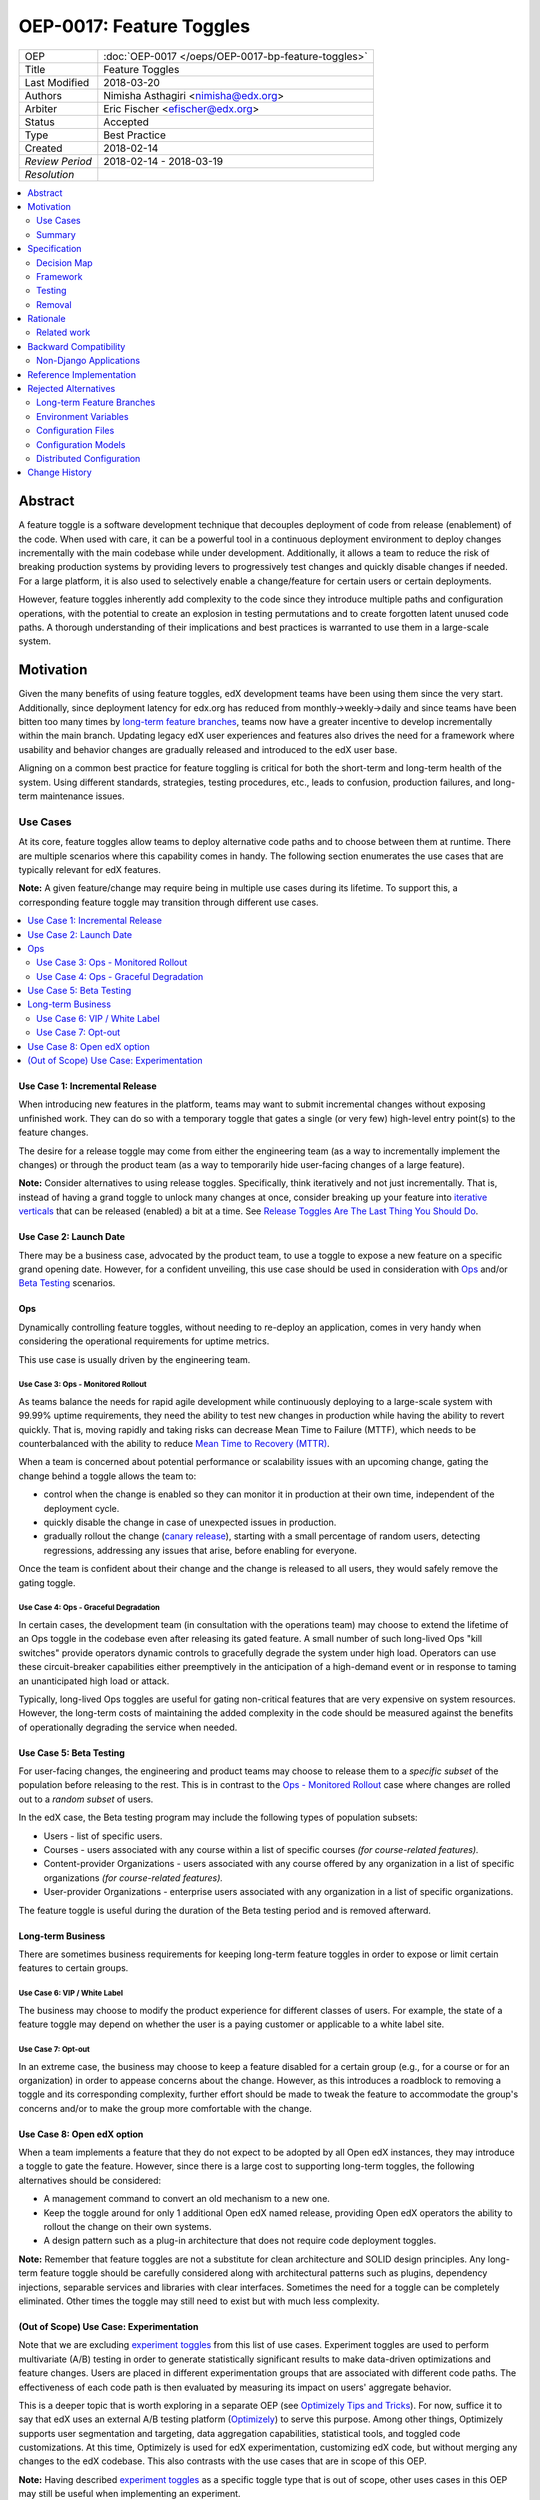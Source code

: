 =========================
OEP-0017: Feature Toggles
=========================

.. This is the template to use when you start a new OEP.

+-----------------+-----------------------------------------------------+
| OEP             | :doc:`OEP-0017 </oeps/OEP-0017-bp-feature-toggles>` |
+-----------------+-----------------------------------------------------+
| Title           | Feature Toggles                                     |
+-----------------+-----------------------------------------------------+
| Last Modified   | 2018-03-20                                          |
+-----------------+-----------------------------------------------------+
| Authors         | Nimisha Asthagiri <nimisha@edx.org>                 |
+-----------------+-----------------------------------------------------+
| Arbiter         | Eric Fischer <efischer@edx.org>                     |
+-----------------+-----------------------------------------------------+
| Status          | Accepted                                            |
+-----------------+-----------------------------------------------------+
| Type            | Best Practice                                       |
+-----------------+-----------------------------------------------------+
| Created         | 2018-02-14                                          |
+-----------------+-----------------------------------------------------+
| `Review Period` | 2018-02-14 - 2018-03-19                             |
+-----------------+-----------------------------------------------------+
| `Resolution`    |                                                     |
+-----------------+-----------------------------------------------------+

.. contents::
   :local:
   :depth: 2

Abstract
========

A feature toggle is a software development technique that decouples 
deployment of code from release (enablement) of the code. When used with care, 
it can be a powerful tool in a continuous deployment environment to deploy 
changes incrementally with the main codebase while under development. 
Additionally, it allows a team to reduce the risk of breaking 
production systems by providing levers to progressively test changes and quickly 
disable changes if needed. For a large platform, it is also used to 
selectively enable a change/feature for certain users or certain deployments.

However, feature toggles inherently add complexity to the code since they 
introduce multiple paths and configuration operations, with the potential to
create an explosion in testing permutations and to create forgotten latent unused
code paths. A thorough understanding of their implications and best practices is
warranted to use them in a large-scale system.

Motivation
==========

Given the many benefits of using feature toggles, edX development teams have
been using them since the very start. Additionally, since deployment latency
for edx.org has reduced from monthly->weekly->daily and since teams have been
bitten too many times by `long-term feature branches`_, teams now have a greater 
incentive to develop incrementally within the main branch. Updating legacy 
edX user experiences and features also drives the need for a framework where 
usability and behavior changes are gradually released and introduced to the edX 
user base.

Aligning on a common best practice for feature toggling is critical for both
the short-term and long-term health of the system. Using different standards,
strategies, testing procedures, etc., leads to confusion, production failures,
and long-term maintenance issues.

.. _long-term feature branches: https://blog.newrelic.com/2012/11/14/long-running-branches-considered-harmful/

Use Cases
---------

At its core, feature toggles allow teams to deploy alternative code paths and to
choose between them at runtime. There are multiple scenarios where this capability
comes in handy. The following section enumerates the use cases that are typically
relevant for edX features.

**Note:** A given feature/change may require being in multiple use cases during 
its lifetime. To support this, a corresponding feature toggle may transition through
different use cases.

.. contents::
   :local:
   :depth: 2

Use Case 1: Incremental Release
~~~~~~~~~~~~~~~~~~~~~~~~~~~~~~~
.. _Incremental Release: `Use Case 1: Incremental Release`_

When introducing new features in the platform, teams may want to submit incremental
changes without exposing unfinished work. They can do so with a temporary toggle that
gates a single (or very few) high-level entry point(s) to the feature changes.

The desire for a release toggle may come from either the engineering team (as a way
to incrementally implement the changes) or through the product team (as a way to
temporarily hide user-facing changes of a large feature).

**Note:** Consider alternatives to using release toggles. Specifically, think 
iteratively and not just incrementally. That is, instead of having a grand toggle
to unlock many changes at once, consider breaking up your feature into `iterative
verticals`_ that can be released (enabled) a bit at a time. See `Release Toggles
Are The Last Thing You Should Do`_.

.. _iterative verticals: https://watirmelon.blog/2015/02/02/iterative-vs-incremental-software-development/
.. _Release Toggles Are The Last Thing You Should Do: https://martinfowler.com/bliki/FeatureToggle.html#ReleaseTogglesAreTheLastThingYouShouldDo

Use Case 2: Launch Date
~~~~~~~~~~~~~~~~~~~~~~~
.. _Launch Date: `Use Case 2: Launch Date`_

There may be a business case, advocated by the product team, to use a toggle to
expose a new feature on a specific grand opening date. However, for a confident
unveiling, this use case should be used in consideration with Ops_ and/or `Beta
Testing`_ scenarios.

Ops
~~~

Dynamically controlling feature toggles, without needing to re-deploy an application,
comes in very handy when considering the operational requirements for uptime metrics.

This use case is usually driven by the engineering team.

Use Case 3: Ops - Monitored Rollout
^^^^^^^^^^^^^^^^^^^^^^^^^^^^^^^^^^^
.. _Ops - Monitored Rollout: `Use Case 3: Ops - Monitored Rollout`_

As teams balance the needs for rapid agile development while continuously deploying
to a large-scale system with 99.99% uptime requirements, they need the ability to
test new changes in production while having the ability to revert quickly. That is,
moving rapidly and taking risks can decrease Mean Time to Failure (MTTF), which needs
to be counterbalanced with the ability to reduce `Mean Time to Recovery (MTTR)`_.

When a team is concerned about potential performance or scalability issues with an
upcoming change, gating the change behind a toggle allows the team to:

* control when the change is enabled so they can monitor it in production at their
  own time, independent of the deployment cycle.

* quickly disable the change in case of unexpected issues in production.

* gradually rollout the change (`canary release`_), starting with a small percentage
  of random users, detecting regressions, addressing any issues that arise, before
  enabling for everyone.

Once the team is confident about their change and the change is released to all users,
they would safely remove the gating toggle.

.. _Mean Time to Recovery (MTTR): https://www.thoughtworks.com/radar/techniques/focus-on-mean-time-to-recovery
.. _canary release: https://martinfowler.com/bliki/CanaryRelease.html

Use Case 4: Ops - Graceful Degradation
^^^^^^^^^^^^^^^^^^^^^^^^^^^^^^^^^^^^^^
.. _Ops - Graceful Degradation: `Use Case 4: Ops - Graceful Degradation`_

In certain cases, the development team (in consultation with the operations team)
may choose to extend the lifetime of an Ops toggle in the codebase even after
releasing its gated feature. A small number of such long-lived Ops "kill switches"
provide operators dynamic controls to gracefully degrade the system under high load.
Operators can use these circuit-breaker capabilities either preemptively in the
anticipation of a high-demand event or in response to taming an unanticipated high
load or attack.

Typically, long-lived Ops toggles are useful for gating non-critical features that
are very expensive on system resources. However, the long-term costs of maintaining
the added complexity in the code should be measured against the benefits of
operationally degrading the service when needed.

Use Case 5: Beta Testing
~~~~~~~~~~~~~~~~~~~~~~~~
.. _Beta Testing: `Use Case 5: Beta Testing`_

For user-facing changes, the engineering and product teams may choose to release them
to a *specific subset* of the population before releasing to the rest. This is in
contrast to the `Ops - Monitored Rollout`_ case where changes are rolled out to a
*random subset* of users.

In the edX case, the Beta testing program may include the following types of population
subsets:

* Users - list of specific users.

* Courses - users associated with any course within a list of specific courses *(for 
  course-related features).*

* Content-provider Organizations - users associated with any course offered by any
  organization in a list of specific organizations *(for course-related features).*

* User-provider Organizations - enterprise users associated with any organization in
  a list of specific organizations.

The feature toggle is useful during the duration of the Beta testing period and is 
removed afterward.

Long-term Business
~~~~~~~~~~~~~~~~~~

There are sometimes business requirements for keeping long-term feature toggles in
order to expose or limit certain features to certain groups.

Use Case 6: VIP / White Label
^^^^^^^^^^^^^^^^^^^^^^^^^^^^^^^^^^^^^^^^^^^^
.. _`VIP / White Label`: `Use Case 6: VIP / White Label`_

The business may choose to modify the product experience for different classes of
users. For example, the state of a feature toggle may depend on whether the user
is a paying customer or applicable to a white label site.

Use Case 7: Opt-out
^^^^^^^^^^^^^^^^^^^
.. _Opt-out: `Use Case 7: Opt-out`_

In an extreme case, the business may choose to keep a feature disabled for a certain
group (e.g., for a course or for an organization) in order to appease concerns about
the change. However, as this introduces a roadblock to removing a toggle and its 
corresponding complexity, further effort should be made to tweak the feature to
accommodate the group's concerns and/or to make the group more comfortable with the 
change.

Use Case 8: Open edX option
~~~~~~~~~~~~~~~~~~~~~~~~~~~
.. _Open edX option: `Use Case 8: Open edX option`_

When a team implements a feature that they do not expect to be adopted by all Open
edX instances, they may introduce a toggle to gate the feature. However, since there
is a large cost to supporting long-term toggles, the following alternatives should
be considered:

* A management command to convert an old mechanism to a new one.

* Keep the toggle around for only 1 additional Open edX named release, providing
  Open edX operators the ability to rollout the change on their own systems.

* A design pattern such as a plug-in architecture that does not require code 
  deployment toggles. 
  
**Note:** Remember that feature toggles are not a substitute for clean architecture
and SOLID design principles. Any long-term feature toggle should be carefully
considered along with architectural patterns such as plugins, dependency injections,
separable services and libraries with clear interfaces. Sometimes the need for a
toggle can be completely eliminated. Other times the toggle may still need to exist
but with much less complexity.

(Out of Scope) Use Case: Experimentation
~~~~~~~~~~~~~~~~~~~~~~~~~~~~~~~~~~~~~~~~
Note that we are excluding `experiment toggles`_ from this list of use cases.
Experiment toggles are used to perform multivariate (A/B) testing in order
to generate statistically significant results to make data-driven optimizations and
feature changes. Users are placed in different experimentation groups that are 
associated with different code paths. The effectiveness of each code path is then
evaluated by measuring its impact on users' aggregate behavior.

This is a deeper topic that is worth exploring in a separate OEP (see `Optimizely
Tips and Tricks`_). For now, suffice it to say that edX uses an external A/B testing 
platform (Optimizely_) to serve this purpose. Among other things, Optimizely supports
user segmentation and targeting, data aggregation capabilities, statistical tools,
and toggled code customizations. At this time, Optimizely is used for edX 
experimentation, customizing edX code, but without merging any changes to the edX
codebase. This also contrasts with the use cases that are in scope of this OEP. 

**Note:** Having described `experiment toggles`_ as a specific toggle type that is
out of scope, other uses cases in this OEP may still be useful when implementing
an experiment.

.. _Optimizely: https://www.optimizely.com/
.. _Optimizely Tips and Tricks: https://openedx.atlassian.net/wiki/spaces/EXP/pages/199885286/Optimizely+Tips+and+Tricks
.. _experiment toggles: https://martinfowler.com/articles/feature-toggles.html#ExperimentToggles

Summary
-------

The following diagram summarizes the various use cases along 2 axes: feature
maturity and longevity. Feature maturity corresponds to the level of certainty
that the team has about the feature, including unexpected side-effects such
as performance and user-behavior regressions. Longevity depicts the lifetime
of the feature toggle and how long-lived it is expected to be.

The diagram also labels which use cases are primarily driven by engineering
teams (E) and/or business product teams (B).

.. image:: oep-0017/feature_maturity_longevity.png
   :alt: A diagram that shows the toggle use cases on a graph with 2 axes
    for feature maturity and longevity and 4 quadrants to break up the
    permutation categories. In the short-term and low-maturity quadrant, we
    have the following use cases: incremental release, ops monitored rollout,
    and beta testing. In the short-term and high-maturity quadrant, we have
    launch date and parts of opt-out and open edX option use cases. In the
    long-term and high-maturity quadrant, we have ops graceful degradation,
    long-term business, and parts of opt-out and open edX option use cases.

Example Transition of Use Case
~~~~~~~~~~~~~~~~~~~~~~~~~~~~~~

A feature toggle may transition through use cases as its corresponding 
feature matures. As illustrated in the following example, a toggle may start 
in an `Incremental Release`_ phase as the feature/change is being developed.
Once it is ready for `Beta Testing`_, it may be gradually released to
*individual users* before exposing it to a *few courses* in the Beta program.
Once the feature is further matured, it can be fully enabled, but may require
select courses to Opt-out_ temporarily. Lastly, the feature toggle may be used
to provide an `Open edX Option`_ for a single Open edX release before it is
finally retired and removed.

.. image:: oep-0017/transition_use_case_example.png

Specification
=============

edX teams should use a common framework to implement feature toggles and should
follow best practices to test them and remove them. Before deciding to use a
feature toggle, the engineering team, in collaboration with the product team,
need to decide on the release and development paths that the feature will take
so they can choose the right toggle type(s).

.. contents::
   :local:
   :depth: 1

Decision Map
------------

The following set of questions can help you determine the set of use cases
required for a feature, as well as the required toggle type and its required
duration. Answer each of the following questions and make a list of all use
cases associated with an affirmative response, taking the "maximum" toggle
type and "maximum" toggle durations.

The range of toggle types and toggle durations are:

* **Toggle types:** Switch Toggle < Rollout Toggle < Group Toggle
* **Toggle durations:** During Development < During Rollout < Settlement Period < Forever

.. list-table::
   :header-rows: 1
   :widths: 5 40 20 35 
  
   * -
     - Question to ask
     - Team to ask
     - Use Case, Toggle Type, Duration
   * - 1
     - *Is this a hypothesis-driven change that needs to be validated via an A/B testing framework?*
     - Business and Engineering
     - Read `Optimizely Tips and Tricks`_ instead of this OEP.
   * - 2
     - *Is the feature being developed incrementally and needs to be hidden while it is unfinished? If so, are you
       sure the development of the feature cannot be redesigned so it can be released in a more optimal
       iterative fashion instead?*
     - Business and Engineering
     - * `Incremental Release`_
       * Switch Toggle 
       * During Development
   * - 3
     - *Are there any operational concerns, such as unanticipated performance, scalability, or functional
       regressions, which must be confirmed in the production environment?*
     - Engineering
     - * `Ops - Monitored Rollout`_
       * Rollout Toggle
       * During Rollout
   * - 4
     - *Are there any user-facing changes for which you would like to receive feedback from select users or groups
       before releasing to everyone? Or are there any groups that want early access to the changes before they are
       officially rolled out?*
     - Business and Engineering
     - * `Beta Testing`_
       * Group Toggle 
       * During Rollout
   * - 5
     - *Is there a specific big grand opening date for this feature? If so, is it really necessary for it to
       remain hidden until that time?*
     - Business
     - * `Launch Date`_
       * Switch Toggle 
       * During Rollout
   * - 6
     - *Are there any specific groups that are adamant about opting out of the feature? If so, are we unable to
       convince them to adopt the feature in time of rolling it out to the rest of the users?* 
     - Business
     - * `Opt-out`_
       * Group Toggle 
       * Settlement Period or Forever
   * - 7
     - *Will other open edX instances want to control the availability of this feature? If so, are you sure other
       implementation alternatives, such as pluggability, are not possible for this feature?*
     - Business and Engineering
     - * `Open edX option`_
       * Switch Toggle 
       * Settlement Period or Forever
   * - 8
     - *Is there a long-term business requirement to expose or limit the availability of this feature to select
       groups, such as paid users or users accessing through a white-label site?*
     - Business
     - * `VIP / White Label`_
       * Group Toggle 
       * Forever
   * - 9
     - *Is this an expensive but non-vital functionality that would be useful to disable gracefully in a future event
       of high load or attack? If so, does the availability of the control outweigh the costs of maintaining the
       toggle?*
     - Engineering
     - * `Ops - Graceful Degradation`_
       * Switch Toggle 
       * Forever

Framework
---------

Technology
~~~~~~~~~~

The recommendation is to create a common edX framework on top of `Django Waffle`_.
Waffle provides a simple and intuitive API to dynamically configure toggles in a
continuously deployed system, with toggles stored in a generic relational table.  
Waffle's built-in capabilities satisfy some, but not all, of our Requirements_.

.. _Django Waffle: https://waffle.readthedocs.io/en/stable/

Requirements
~~~~~~~~~~~~

For long-term sustainability and operational success, a Feature toggle framework
should have the capabilities listed in the following table. For each requirement
that is not supported by Waffle, further information is provided in the subsequent
Details_ section. 

+---+-----------------+-------------------------------------+--------------------------------------+
|   | Requirement     | Description                         | Supported by Waffle                  |
+===+=================+=====================================+======================================+
| 1 | Dynamic         | It should be easy to enable or      | **Yes.**                             |
|   |                 | disable a toggle without deploying  |   Stored in relational database      |
|   |                 | new code.                           |   and configurable via Django admin. |
+---+-----------------+-------------------------------------+--------------------------------------+
| 2 | Self-serve      | Individual teams should be able to  | **Yes.**                             |
|   |                 | control the values of their own     |   Teams can configure via Django     |
|   |                 | feature toggles.                    |   admin.                             |
+---+-----------------+-------------------------------------+--------------------------------------+
| 3 | Removability    | It should be relatively easy to     | **Yes.**                             |
|   |                 | remove a toggle from the system to  |   No migrations are needed since it  |
|   |                 | encourage teams to do so.           |   stores values in a generic table.  |
|   |                 |                                     |   Any new models added by the        |
|   |                 |                                     |   framework should also use generic  |
|   |                 |                                     |   tables to satisfy this requirement.|
+---+-----------------+-------------------------------------+--------------------------------------+
| 4 | Testability     | It should be possible to test the   | **Yes.**                             |
|   |                 | different toggle states in the code |   Waffle supports setting            |
|   |                 | even when they are not enabled.     |   `deterministic values`_ and        |
|   |                 |                                     |   `overriding values`_ in tests,     |
|   |                 |                                     |   which the framework can adapt.     |
+---+-----------------+-------------------------------------+--------------------------------------+
| 5 | Auditability    | Operators and teams should be able  | **Not natively, but...**             |
|   |                 | to tell the who, what, and when of  |   Can view history in                |
|   |                 | toggle changes.                     |   django_admin_log table for edits   |
|   |                 |                                     |   made via Django admin. Any new     |
|   |                 |                                     |   models added by the framework      |
|   |                 |                                     |   should also support auditability.  |
+---+-----------------+-------------------------------------+--------------------------------------+
| 6 | Performance     | The value of a toggle should be     | **Yes, but...**                      |
|   |                 | cached so it is not repeatedly      |   Cached using `Django cache`_, but  |
|   |                 | retrieved from storage.             |   the framework also needs to cache  |
|   |                 |                                     |   in a request-specific cache to     |
|   |                 |                                     |   avoid repeated hits to Memcached.  |
+---+-----------------+-------------------------------------+--------------------------------------+
| 7 | Toggle types:   | The 3 necessary toggle types are    | **Yes, but...**                      |
|   |                 | supported and easy to use by edX    |   Waffle's Switch_ class supports the|
|   | - Switch        | developers.                         |   "Switch" toggle type. Waffle's     |
|   | - Rollout       |                                     |   Flag_ class supports the "Rollout" |
|   | - Group         |                                     |   toggle type. However, since edX    |
|   |                 |                                     |   (currently) does not store course  |
|   |                 |                                     |   and organization relationships as  |
|   |                 |                                     |   `Django groups`_, the framework    |
|   |                 |                                     |   must provide support for the       |
|   |                 |                                     |   "Group" toggle type.               |
+---+-----------------+-------------------------------------+--------------------------------------+
| 8 | Non-collision   | Feature toggles created by          | **No.**                              |
|   |                 | independent teams should not collide|   The framework must support         |
|   |                 | with each other. See `Financial     |   namespacing.                       |
|   |                 | disaster caused by repurposing a    |                                      |
|   |                 | feature flag`_ for a scary anecdote.|                                      |
+---+-----------------+-------------------------------------+--------------------------------------+
| 9 | Multi-tenancy   | As edX uses `Django Sites`_ for     | **No.**                              |
|   |                 | multi-tenancy, there should be a way|   The framework must provide this    |
|   |                 | for any site to override the value  |   additional capability              |
|   |                 | of any feature toggle.              |                                      |
+---+-----------------+-------------------------------------+--------------------------------------+
| 10| Least Privilege | As different toggles may have       | **No.**                              |
|   |                 | varying impact on the business,     |   The framework must support this    |
|   |                 | operators may want to limit who can |   if/when business-sensitive toggles |
|   |                 | edit certain toggles.               |   are used.                          |
+---+-----------------+-------------------------------------+--------------------------------------+
| 11| Discoverability | There should be a way for an        | **No.**                              |
|   |                 | operator to discover all available  |   The framework must provide this    |
|   |                 | feature toggles in the system.      |   additional capability.             |
+---+-----------------+-------------------------------------+--------------------------------------+
| 12| Report          | There should be an administrative   | **No.**                              |
|   |                 | interface to retrieve information   |   The framework must provide this    |
|   |                 | and status of existing toggles      |   additional capability.             |
|   |                 | (e.g., description, type, dates).   |                                      |
+---+-----------------+-------------------------------------+--------------------------------------+
| 13| Distributed     | There should be administrative      | **No.**                              |
|   |                 | supporting tools to manage feature  |   This capability is outside the     |
|   |                 | toggles across distributed service  |   scope of this OEP. See             |
|   |                 | boundaries.                         |   `Distributed Configuration`_ below.|
+---+-----------------+-------------------------------------+--------------------------------------+

.. _Financial disaster caused by repurposing a feature flag: http://swreflections.blogspot.it/2014/08/feature-toggles-are-one-of-worst-kinds.html
.. _deterministic values: https://waffle.readthedocs.io/en/v0.9/testing-waffles.html
.. _overriding values: https://github.com/jsocol/django-waffle/blob/master/waffle/testutils.py
.. _Django cache: https://docs.djangoproject.com/en/2.0/topics/cache/
.. _Django groups: https://docs.djangoproject.com/en/2.0/ref/contrib/auth/#django.contrib.auth.models.Group
.. _Switch: https://waffle.readthedocs.io/en/stable/types/switch.html
.. _Flag: https://waffle.readthedocs.io/en/stable/types/flag.html
.. _Django Sites: https://docs.djangoproject.com/en/2.0/ref/contrib/sites/

Details
~~~~~~~

The framework, currently started in the waffle_utils_ app in edx-platform, is a 
viable starting point for addressing the Requirements_. It already has basic support
for Requirements_ 1-8. Details below describe what would be needed for the remaining
requirements.

Framework Classes
^^^^^^^^^^^^^^^^^

The framework provides the following classes for the required toggle types:

* WaffleSwitch_ class

  * supports the "Switch" toggle type
  * though recommend using WaffleFlag_ instead since it has more support
    for testing

* WaffleFlag_ class

  * supports the "Switch" toggle type
  * supports the "Rollout" toggle type for `Ops - Monitored Rollout`_ with support
    for percentage rollouts.
  * supports the "Group" toggle type with `Beta Testing`_ for certain users.

* CourseWaffleFlag_ class

  * supports whatever WaffleFlag_ class supports.
  * supports the "Group" toggle type with `Beta Testing`_ for course-level overrides
    and Opt-out_ for certain courses.

Eventually, the following classes should be added if/when needed:

* OrgAsContentProviderWaffleFlag class

  * supports the "Group" toggle type with `Beta Testing`_ for content-provider
    organization-level overrides.

* OrgAsUserProviderWaffleFlag class

  * supports the "Group" toggle type with `Beta Testing`_ for user-provider
    (enterprise) organization-level overrides.

.. _waffle_utils: https://github.com/edx/edx-platform/blob/master/openedx/core/djangoapps/waffle_utils/__init__.py
.. _WaffleSwitch: https://github.com/edx/edx-platform/blob/fb5ca89f4befa305681ea325d817333e875ea16c/openedx/core/djangoapps/waffle_utils/__init__.py#L172
.. _WaffleFlag: https://github.com/edx/edx-platform/blob/fb5ca89f4befa305681ea325d817333e875ea16c/openedx/core/djangoapps/waffle_utils/__init__.py#L275
.. _CourseWaffleFlag: https://github.com/edx/edx-platform/blob/fb5ca89f4befa305681ea325d817333e875ea16c/openedx/core/djangoapps/waffle_utils/__init__.py#L312

Req 8: Non-collision
^^^^^^^^^^^^^^^^^^^^

The waffle_utils_ classes require namespaces. The namespace should be unique
to each Django app so it doesn't collide with other installed apps in the system.

Req 9: Multi-tenancy
^^^^^^^^^^^^^^^^^^^^

In order to allow White Label sites to override feature toggles, the framework
needs to integrate with the `edX Site Configuration`_ feature. When a caller
requests the value of a feature toggle, the framework should first check if
there's an override for the current site and return it instead.

.. _edX Site Configuration: https://github.com/edx/edx-platform/blob/3290bce9932916439e3ff8244ba34dd1444e0702/openedx/core/djangoapps/site_configuration/__init__.py#L6

Req 10: Least Privilege
^^^^^^^^^^^^^^^^^^^^^^^

If business-sensitive toggles are used that need to have limited access, the
framework should be extended to support fine-grained write access to feature
toggles. One possibility is to add a new "group access" field with each toggle
and update the Django admin interface to enforce access.

Req 11: Discoverability
^^^^^^^^^^^^^^^^^^^^^^^

The framework needs to be able to discover all waffle_utils_ classes declared
in all installed Django apps in the system. Initially, the discoverability can
be scoped to within each microservice, but ultimately accessed via a centralized
tool across all distributed services.

To support this, the framework can make use of the `Django App Plugin`_ design
pattern and search for waffle_utils_ classes declared in all installed apps. This
requires that every app that uses waffle_utils_ declares its usages in a standard
module (i.e., config.py) or configure its location (in its apps.py module).

.. _Django App Plugin: https://github.com/edx/edx-platform/blob/master/openedx/core/djangoapps/plugins/README.rst

Req 12: Report
^^^^^^^^^^^^^^

In order to provide a useful and informative administrative report of the
existing feature toggles in the system, the framework needs to be able to
present the following information for each toggle.

.. list-table::
   :header-rows: 1

   * - Report data
     - Purpose
     - Data source
   * - Description
     - Brief human-readable information about its usage and context.
     - In code, by developer
   * - Feature Category
     - Optional field to group interdependent toggles.
     - In code, by developer
   * - All Use Cases
     - Lists one or more `Use Cases`_ to specify all expected usages of this toggle.
     - In code, by developer
   * - Current Use Case(s)
     - A subset of "All Use Cases" to specify the current `Use Cases`_ of this toggle.
     - In code, by developer; optionally editable via admin interface.
   * - Toggle Type
     - One of Switch, Rollout, or Group to further clarify the toggle's usage.
     - In code, by developer
   * - Created in Code Date
     - Required field to specify the date the toggle was added to the codebase; to easily find all stale toggles.
     - In code, by developer
   * - Expiration Date
     - Optional field to specify target date of removal; to easily find all expired toggles.
     - In code, by developer
   * - Current Setting(s)
     - Summary of the current configuration and value of the feature toggle; to easily evaluate its readiness to transition or retire.
     - Derived from relational tables
   * - First Modified Time
     - Date the toggle was first set in the system; to get the starting date of its use.
     - Derived from relational tables
   * - Last Modified Time
     - Date the toggle was last set/unset in the system; to easily find all unused toggles.
     - Derived from relational tables
 
Testing
-------

Words of Caution
~~~~~~~~~~~~~~~~

As `James McKay puts it`_:

  "Visible or not, you are still deploying code into production that you know for 
  a fact to be buggy, untested, incomplete and quite possibly incompatible with 
  your live data. Your if statements and configuration settings are themselves 
  code which is subject to bugs – and furthermore can only be tested in production.
  ...
  Your features may not be as isolated from each other as you thought they were, 
  and you may end up deploying bugs to your production environment.”

.. _James McKay puts it: https://jamesmckay.net/2011/07/why-does-martin-fowler-not-understand-feature-branches/

Testing Best Practices
~~~~~~~~~~~~~~~~~~~~~~

Given that, here are best practices for testing a Feature Toggle:

* Tests should run with whatever states are in production (including Prod and Edge).

* Tests should run in both on and off Toggle states unless they are guaranteed
  to not be enabled in production.

  * Acceptance or end-to-end tests for Toggles that gate user-facing changes
    should also be run in both on and off Toggle states.

  * Browser-based automation (e.g., Selenium_) tests should be able to:

    * determine the state of a Toggle by calling a REST API (e.g., `wafflejs API`_
      using WaffleJS_).

    * override a Toggle value by passing in the desired value in a request parameter
      (e.g., `Overriding Flags`_).

* Test environments, such as Devstack_ and central Staging should allow incoming
  requests to override Toggles (e.g., by setting WAFFLE_OVERRIDE_).

.. _Selenium: http://www.seleniumhq.org/
.. _wafflejs API: https://github.com/jsocol/django-waffle/blob/f4b10e8c46cf5305fbaa082b169f221fdab72162/waffle/urls.py#L8
.. _WaffleJS: https://waffle.readthedocs.io/en/stable/usage/javascript.html
.. _Overriding Flags: https://waffle.readthedocs.io/en/v0.9/usage.html#overriding-flags
.. _Devstack: https://github.com/edx/devstack
.. _WAFFLE_OVERRIDE: https://waffle.readthedocs.io/en/v0.9/usage.html#waffle-override

Test Plans for Toggle Use Cases
~~~~~~~~~~~~~~~~~~~~~~~~~~~~~~~

The following table summarizes test plans for the various toggle use cases while
taking best practices into consideration.

Short-lived Use Cases
^^^^^^^^^^^^^^^^^^^^^

.. list-table::
   :widths: 20 80
   :header-rows: 1

   * - Use Case
     - Test Plan
   * - `Incremental Release`_
        Toggle is disabled in all environments, but tested in both states on master.
     - .. image:: oep-0017/test_release.png
   * - `Beta Testing`_, `Ops - Monitored Rollout`_
        Toggle is enabled for some and disabled for others, so should be tested in both states on both master and stage.
     - .. image:: oep-0017/test_rollout.png
   * - `Launch Date`_
        Toggle should be tested in both conditions with ample time before the grand date. It may or not be enabled in other production environments.
     - .. image:: oep-0017/test_launch.png

Long-lived Use Cases
^^^^^^^^^^^^^^^^^^^^

.. list-table::
   :widths: 20 80
   :header-rows: 1

   * - Use Case
     - Test Plan
   * - Opt-out_, `Ops - Graceful Degradation`_, `VIP / White Label`_
        Toggle must be tested indefinitely in both states on both master and stage, since it may be in either state in any production environment.
     - .. image:: oep-0017/test_opt_out.png
   * - `Open edX option`_
        Toggle should be tested in both states on master, but only needs to be tested in a single state on Stage (whatever is on Prod).
     - .. image:: oep-0017/test_openedx.png

Removal
-------

As mentioned previously, feature toggles inherently bring along code complexity.
In order to manage the "toggle debt", we need to keep their inventory at a
minimum. The framework's Removability and Report features make it possible
to do so. But it must be accompanied by a proactive process of actually removing
the toggles and their branches within the code.

In addition to using the Report as a central tool for overseeing the toggles,
individual teams should create tickets in their backlogs for removing toggles
according to their intended expiration dates.

Rationale
=========

Although feature toggles have been in use from the very early stages of development
on the platform, the `Feature Flags and Settings on edx-platform`_ wiki was one
of the first documents to capture our thoughts on the subject. It includes preliminary
discussions on best practices as well.

Additionally, there have been recent episodes with `end-to-end test failures`_
resulting from ad-hoc changes to waffle settings on a central Staging
environment.

.. _Feature Flags and Settings on edx-platform: https://openedx.atlassian.net/wiki/spaces/OpenDev/pages/40862688/Feature+Flags+and+Settings+on+edx-platform
.. _end-to-end test failures: https://openedx.atlassian.net/browse/LEARNER-4098

Related work
------------

* `Martin Fowler's Feature Toggles`_ is a great reference for enumerating the
  types of toggles and best practices based on solid learnings from the field.

* featureflags.io_ provides resources on toggle use cases, patterns, etc.

.. _`Martin Fowler's Feature Toggles`: https://martinfowler.com/articles/feature-toggles.html
.. _featureflags.io: http://featureflags.io/


Backward Compatibility
======================

In order to support the Report and Discoverability requirements, existing
feature toggles that use waffle_utils_ will need to migrate to the new 
framework. This migration should be done in a shortly focused effort as soon
as the framework is ready.

Existing feature toggles that don't use waffle_utils_ will need to gradually
migrate over as possible.

Non-Django Applications
-----------------------

edX applications that are not written in Django (for examply Ruby on Rails or
Drupal applications) are currently considered technical debt. There is expectation
they will eventually be rewritten or migrated. If in the meantime they need
to use feature toggles, they cannot use Django-based waffle_utils_ and should
therefore have their own application-specific feature toggle best practices document
that applies to their own application.

Reference Implementation
========================

The waffle_utils_ app in edx-platform is a starting point for the framework.
As described above, however, additional enhancements are needed to support
Requirements_ 9-12.

Here are a few examples of usages of the waffle_utils_ classes:

* WaffleSwitch_: A Switch toggle that was introduced for `grading enhancements`_
  but was removed after being confident of its usage.

* WaffleFlag_: A Rollout toggle introduced for a `user-facing change`_
  accompanied by a developer TODO comment with a backlog ticket number as a
  reminder to remove.

* CourseWaffleFlag_: Group toggles that were introduced for user-facing changes
  to allow `course-wide Beta Testing and Opt-outs`_.

.. _grading enhancements: https://github.com/edx/edx-platform/pull/16082
.. _user-facing change: https://github.com/edx/edx-platform/blob/6db93fc791fd2fb52ce705d47320e7868a937587/openedx/features/learner_profile/__init__.py#L13 
.. _course-wide Beta Testing and Opt-outs: https://github.com/edx/edx-platform/blob/6db93fc791fd2fb52ce705d47320e7868a937587/openedx/features/course_experience/__init__.py#L13-L44

Rejected Alternatives
=====================

Here are a few alternatives to using feature toggles.

Long-term Feature Branches
--------------------------

As an alternative to using a Switch toggle for an `Incremental Release`_, a
team can work and make all their changes within a separate branch from the master
branch. However, there are many pitfalls to using `long-term feature branches`_,
including drifting away from the main branch, resulting in a painful conflict
resolution experience upon merging back. Even if the team rebases often with the
main branch, their code remains hidden and untested by the rest of the organization,
resulting in repeated merge conflict resolutions.

Environment Variables
---------------------

Specifying toggle configuration in environment variables or command-line
arguments is difficult to coordinate across multiple nodes in a large deployment
and requires redeployment and/or restarting each process.

Configuration Files
-------------------

Storing toggle configuration in separate files allows the configuration to be
decoupled from the code and allows different deployments to override values.
However, any change to the configuration requires a redeploy of the application.

Many features in the edX platform use `JSON Configuration files`_ to store their
settings, including toggle configuration. It is recommended that features instead
use a more dynamically configurable alternative such as `Configuration Models`_
or Feature Toggles, unless (1) the setting is security-sensitive or (2) is
guaranteed to not need to change for a given open edX deployment.

Examples of security-sensitive data are secret credentials (API keys, private 
keys, etc) and private network identifiers (AWS S3 bucket names, external 
service hostname, etc).

.. _JSON Configuration files: https://github.com/edx/edx-platform/blob/master/lms/envs/docs/README.rst#json-configuration-files

Configuration Models
--------------------

A viable alternative to Feature Toggles is edX' `Django Configuration Model`_.
Built on top of `Django Models`_, it stores configuration in a relational 
table, provides an audit trail of changes, and supports granular permissions.
Each feature creates its own Config Model, which allows the feature to include
whatever additional `Django Fields`_ it requires. In fact, Config Models are
the recommended framework for storing all non-boolean edX feature settings 
that need to be dynamically manipulated via `Django Admin`_.

For light-weight boolean Feature Toggles, however, Config Models have proven
to be `difficult to clean up after use`_. The primary reason for this is that
teams must manage a `multi-phase rollout to remove columns or tables`_ in a
blue-green deployment since the previous version of the code continues to 
access the deleted column/table even after the database has been migrated.

On the other hand, the Waffle API is attractively simple and does not require
database migrations since it uses a centralized generic table to store all
Feature Toggles.

Since the well-maintained_ Waffle library already has extensive built-in 
capabilities for Rollout Toggles (controlling percentage of population) and
Group Toggles (controlling users, roles, etc via its `Flag attributes`_),
it provides a more comprehensive framework for Feature Toggles than Config
Models do out of the box.

One thing to note, however, is the tradeoff made between (a) supporting
Least Privilege (via Config Model) and (b) Developer ease-of-use and Code 
maintainability (via Waffle). Since Config Models are stored in distributed 
tables, operators can easily place fine-grained control over who has access 
to which tables. This will be much harder to implement using Waffle. With 
Waffle, we can easily detect, but not prevent, access to feature toggles.

.. _Django Configuration Model: https://github.com/edx/django-config-models
.. _Django Models: https://docs.djangoproject.com/en/2.0/topics/db/models/
.. _Django Fields: https://docs.djangoproject.com/en/2.0/ref/models/fields/
.. _Django Admin: https://docs.djangoproject.com/en/2.0/ref/contrib/admin/
.. _difficult to clean up after use: https://openedx.atlassian.net/wiki/spaces/ENG/pages/158277112/RCA+ECOM-7196+-+Remove+fields+from+program+config+model
.. _multi-phase rollout to remove columns or tables: https://openedx.atlassian.net/wiki/spaces/ENG/pages/162953307/Migration+Don+ts
.. _well-maintained: https://github.com/jsocol/django-waffle/graphs/contributors
.. _Flag attributes: https://waffle.readthedocs.io/en/stable/types/flag.html#flag-attributes

Distributed Configuration
-------------------------

There are various open-source service discovery and distributed configuration
libraries that provide a flexible key-value storage to manage Feature Toggles
amongst other dynamic configuration settings. For example, Zookeeper_, Consul_,
and etcd_ are viable options.

Unlike Waffle and Config Models, these services provide out-of-the-box support
for centrally managing and synchronizing configuration changes across all 
microservices in a distributed system. This is where we ultimately want to be.

However, since we expect that migrating our platform to use such a service will
be a large undertaking, we are postponing that effort to a later date. In the
meantime, this OEP focuses on enabling teams to align on a common strategy for
dynamically configuring and managing application-specific Feature Toggles.

.. _Zookeeper: https://zookeeper.apache.org/
.. _Consul: https://www.consul.io/intro/index.html
.. _etcd: https://coreos.com/etcd/docs/latest/

Change History
==============

